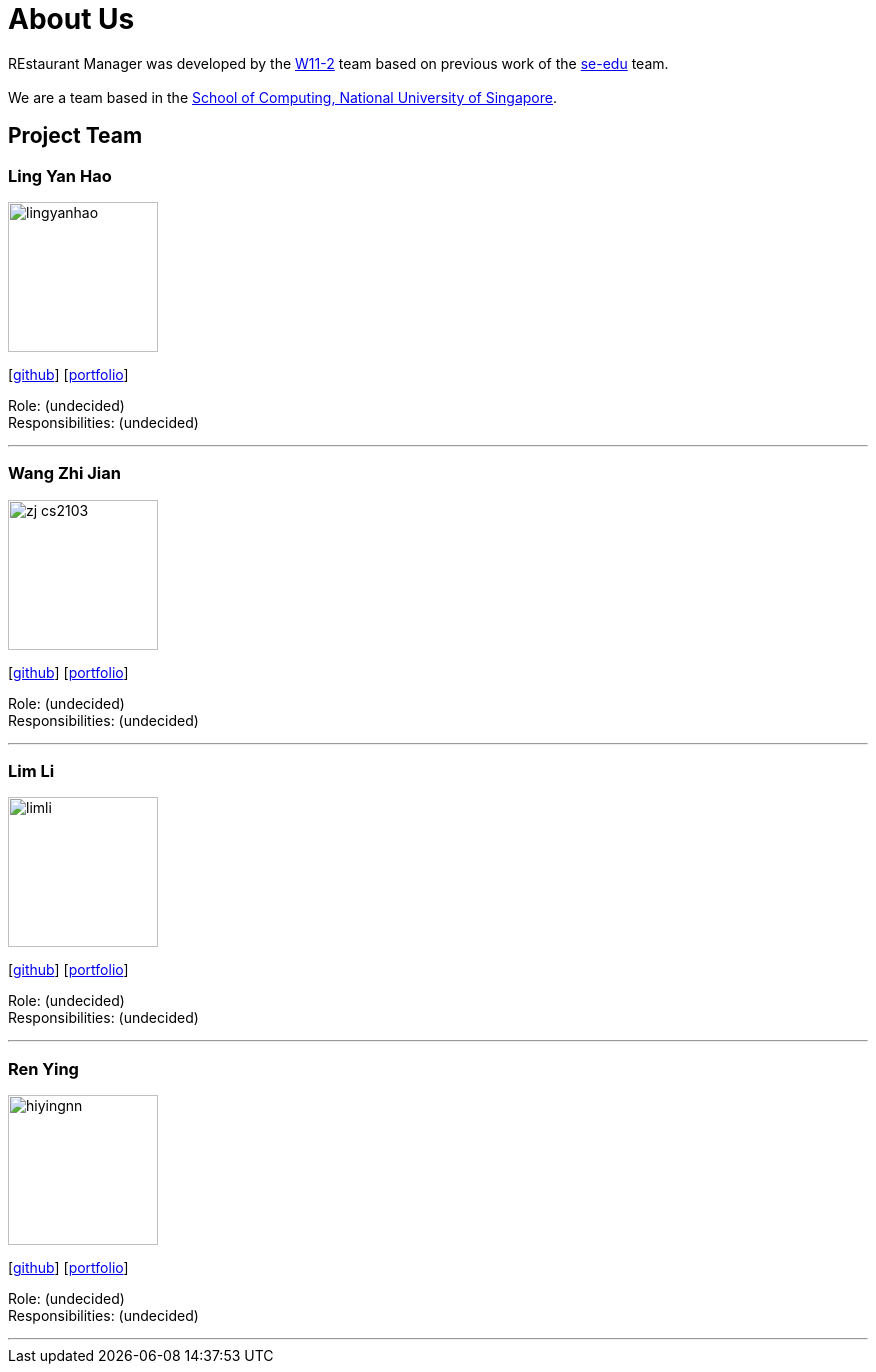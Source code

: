 = About Us
:site-section: AboutUs
:relfileprefix: team/
:imagesDir: images
:stylesDir: stylesheets

REstaurant Manager was developed by the https://github.com/cs2103-ay1819S2-w11-2[W11-2] team based on previous work of the https://se-edu.github.io/docs/Team.html[se-edu] team. +
{empty} +
We are a team based in the http://www.comp.nus.edu.sg[School of Computing, National University of Singapore].

== Project Team

=== Ling Yan Hao
image::lingyanhao.png[width="150", align="left"]
{empty}[https://github.com/lingyanhao[github]] [<<johndoe#, portfolio>>]

Role: (undecided) +
Responsibilities: (undecided)

'''

=== Wang Zhi Jian
image::zj-cs2103.png[width="150", align="left"]
{empty}[http://github.com/zj-cs2103[github]] [<<johndoe#, portfolio>>]

Role: (undecided) +
Responsibilities: (undecided)

'''

=== Lim Li
image::limli.png[width="150", align="left"]
{empty}[http://github.com/limli[github]] [<<johndoe#, portfolio>>]

Role: (undecided) +
Responsibilities: (undecided)

'''

=== Ren Ying
image::hiyingnn.png[width="150", align="left"]
{empty}[http://github.com/hiyingnn[github]] [<<johndoe#, portfolio>>]

Role: (undecided) +
Responsibilities: (undecided)

'''
